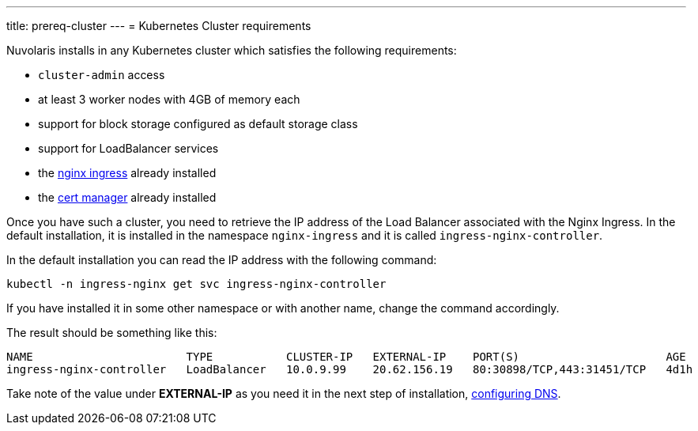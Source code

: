 ---
title: prereq-cluster
---
= Kubernetes Cluster requirements

Nuvolaris installs in any Kubernetes cluster which satisfies the following requirements:

- `cluster-admin` access
- at least 3 worker nodes with 4GB of memory each
- support for block storage configured as default storage class
- support for LoadBalancer services 
- the https://github.com/kubernetes/ingress-nginx[nginx ingress] already installed
- the https://cert-manager.io/[cert manager] already installed

Once you have such a cluster, you need to retrieve the IP address of the Load Balancer associated with the Nginx Ingress.  In the default installation, it is installed in the namespace `nginx-ingress` and it is called `ingress-nginx-controller`.

In the default installation you can read the IP address with the following command:

----
kubectl -n ingress-nginx get svc ingress-nginx-controller
----

If you have installed it in some other namespace or with another name, change the command accordingly.

The result should be something like this:

----
NAME                       TYPE           CLUSTER-IP   EXTERNAL-IP    PORT(S)                      AGE
ingress-nginx-controller   LoadBalancer   10.0.9.99    20.62.156.19   80:30898/TCP,443:31451/TCP   4d1h
----

Take note of the value under **EXTERNAL-IP** as  you need it in the next step of installation, xref:configure-dns.adoc[configuring DNS].